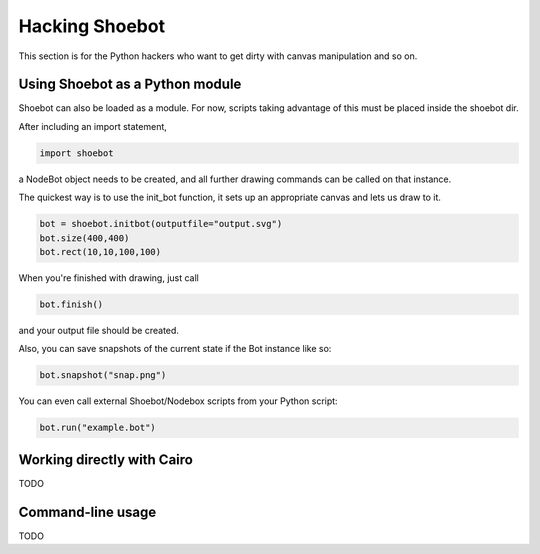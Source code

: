 Hacking Shoebot
===============

This section is for the Python hackers who want to get dirty with canvas manipulation and so on.

Using Shoebot as a Python module
--------------------------------

Shoebot can also be loaded as a module. For now, scripts taking advantage of
this must be placed inside the shoebot dir.

After including an import statement,

.. code-block:: python

    import shoebot

a NodeBot object needs to be created, and all further drawing commands can be 
called on that instance.

The quickest way is to use the init_bot function, it sets up an appropriate
canvas and lets us draw to it.

.. code-block:: python

    bot = shoebot.initbot(outputfile="output.svg")
    bot.size(400,400)
    bot.rect(10,10,100,100)

When you're finished with drawing, just call

.. code-block:: python

    bot.finish()

and your output file should be created.

Also, you can save snapshots of the current state if the Bot instance like so:

.. code-block:: python

    bot.snapshot("snap.png")

You can even call external Shoebot/Nodebox scripts from your Python script:

.. code-block:: python

    bot.run("example.bot")


Working directly with Cairo
---------------------------
TODO

Command-line usage
------------------
TODO
